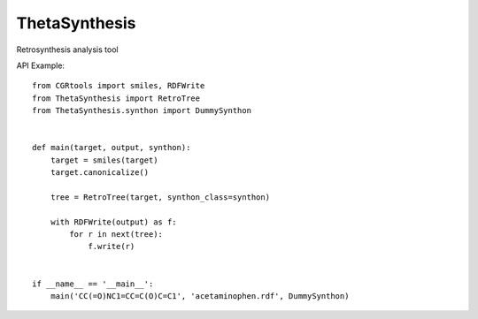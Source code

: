 ThetaSynthesis
--------------

Retrosynthesis analysis tool


API Example::

    from CGRtools import smiles, RDFWrite
    from ThetaSynthesis import RetroTree
    from ThetaSynthesis.synthon import DummySynthon


    def main(target, output, synthon):
        target = smiles(target)
        target.canonicalize()

        tree = RetroTree(target, synthon_class=synthon)

        with RDFWrite(output) as f:
            for r in next(tree):
                f.write(r)


    if __name__ == '__main__':
        main('CC(=O)NC1=CC=C(O)C=C1', 'acetaminophen.rdf', DummySynthon)
